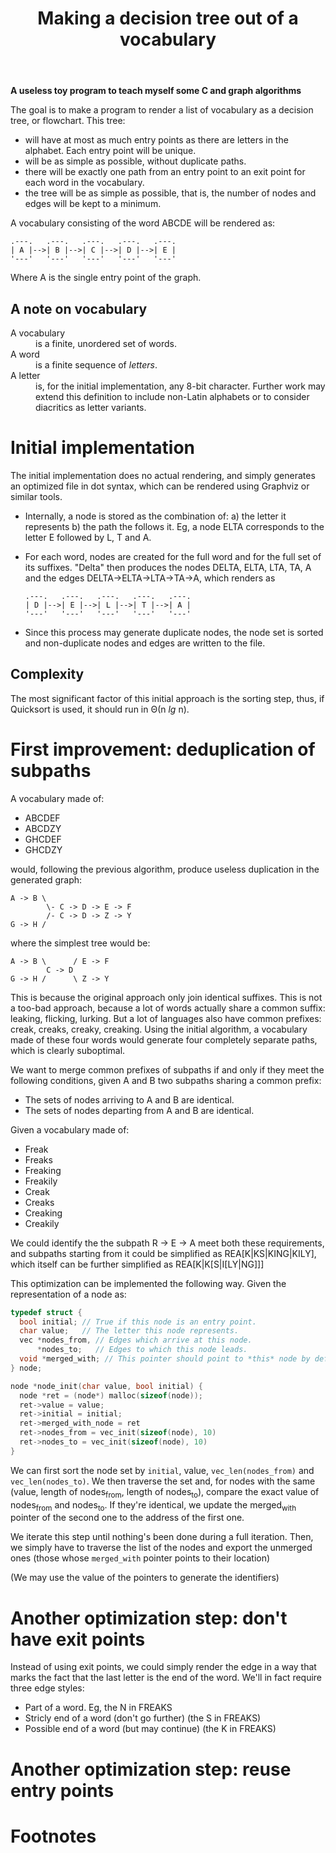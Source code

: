 #+TITLE: Making a decision tree out of a vocabulary

*A useless toy program to teach myself some C and graph algorithms*

The goal is to make a program to render a list of vocabulary as a decision tree, or flowchart.  This tree:

 * will have at most as much entry points as there are letters in the alphabet.  Each entry point will be unique.
 * will be as simple as possible, without duplicate paths.
 * there will be exactly one path from an entry point to an exit point for each word in the vocabulary.
 * the tree will be as simple as possible, that is, the number of nodes and edges will be kept to a minimum.

A vocabulary consisting of the word ABCDE will be rendered as:

#+begin_src 
.---.   .---.   .---.   .---.   .---.
| A |-->| B |-->| C |-->| D |-->| E |
'---'   '---'   '---'   '---'   '---'
#+end_src

Where A is the single entry point of the graph.

** A note on vocabulary

 - A vocabulary :: is a finite, unordered set of words.
 - A word :: is a finite sequence of /letters/.
 - A letter :: is, for the initial implementation, any 8-bit character.  Further work may extend this definition to include non-Latin alphabets or to consider diacritics as letter variants.

* Initial implementation

The initial implementation does no actual rendering, and simply generates an optimized file in dot syntax, which can be rendered using Graphviz or similar tools.

 * Internally, a node is stored as the combination of: a) the letter it represents b) the path the follows it.  Eg, a node ELTA corresponds to the letter E followed by L, T and A.

 * For each word, nodes are created for the full word and for the full set of its suffixes.  "Delta" then produces the nodes DELTA, ELTA, LTA, TA, A and the edges DELTA->ELTA->LTA->TA->A, which renders as 

   #+begin_src 
   .---.   .---.   .---.   .---.   .---.
   | D |-->| E |-->| L |-->| T |-->| A |
   '---'   '---'   '---'   '---'   '---'
   #+end_src

 * Since this process may generate duplicate nodes, the node set is sorted and non-duplicate nodes and edges are written to the file.

** Complexity

The most significant factor of this initial approach is the sorting step, thus, if Quicksort is used, it should run in Θ(n /lg/ n).

* First improvement: deduplication of subpaths

A vocabulary made of:

 - ABCDEF
 - ABCDZY
 - GHCDEF
 - GHCDZY

would, following the previous algorithm, produce useless duplication in the generated graph:

#+begin_src 
A -> B \
        \- C -> D -> E -> F
        /- C -> D -> Z -> Y
G -> H /
#+end_src

where the simplest tree would be:

#+begin_src
A -> B \      / E -> F
        C -> D 
G -> H /      \ Z -> Y
#+end_src

This is because the original approach only join identical suffixes.  This is not a too-bad approach, because a lot of words actually share a common suffix: leaking, flicking, lurking.  But a lot of languages also have common prefixes: creak, creaks, creaky, creaking.  Using the initial algorithm, a vocabulary made of these four words would generate four completely separate paths, which is clearly suboptimal. 

We want to merge common prefixes of subpaths if and only if they meet the following conditions, given A and B two subpaths sharing a common prefix:

 - The sets of nodes arriving to A and B are identical.
 - The sets of nodes departing from A and B are identical.

Given a vocabulary made of:

 - Freak
 - Freaks
 - Freaking
 - Freakily
 - Creak
 - Creaks
 - Creaking
 - Creakily

We could identify the the subpath R -> E -> A meet both these requirements, and subpaths starting from it could be simplified as REA[K|KS|KING|KILY], which itself can be further simplified as REA[K|K[S|I[LY|NG]]]

This optimization can be implemented the following way.  Given the representation of a node as:

#+begin_src c
typedef struct {
  bool initial; // True if this node is an entry point.
  char value;   // The letter this node represents.
  vec *nodes_from, // Edges which arrive at this node.
      *nodes_to;   // Edges to which this node leads.
  void *merged_with; // This pointer should point to *this* node by default.
} node;

node *node_init(char value, bool initial) {
  node *ret = (node*) malloc(sizeof(node));
  ret->value = value;
  ret->initial = initial;
  ret->merged_with_node = ret 
  ret->nodes_from = vec_init(sizeof(node), 10)
  ret->nodes_to = vec_init(sizeof(node), 10)
}
#+end_src

We can first sort the node set by =initial=, value, =vec_len(nodes_from)= and =vec_len(nodes_to)=.  We then traverse the set and, for nodes with the same (value, length of nodes_from, length of nodes_to), compare the exact value of nodes_from and nodes_to.  If they're identical, we update the merged_with pointer of the second one to the address of the first one.

We iterate this step until nothing's been done during a full iteration.  Then, we simply have to traverse the list of the nodes and export the unmerged ones (those whose =merged_with= pointer points to their location)

(We may use the value of the pointers to generate the identifiers)

* Another optimization step: don't have exit points

Instead of using exit points, we could simply render the edge in a way that marks the fact that the last letter is the end of the word.  We'll in fact require three edge styles:

 - Part of a word. Eg, the N in FREAKS
 - Stricly end of a word (don't go further) (the S in FREAKS)
 - Possible end of a word (but may continue) (the K in FREAKS)

* Another optimization step: reuse entry points





* Footnotes

[fn:1] In French, the status of accentuated characters is ambiguous, in Spanish, N and Ñ are considered two different letters.  What makes a word or a letter is deeply dependent on the language; the only strong constant (for this project) being that *a word is a finite sequence of letters*.


